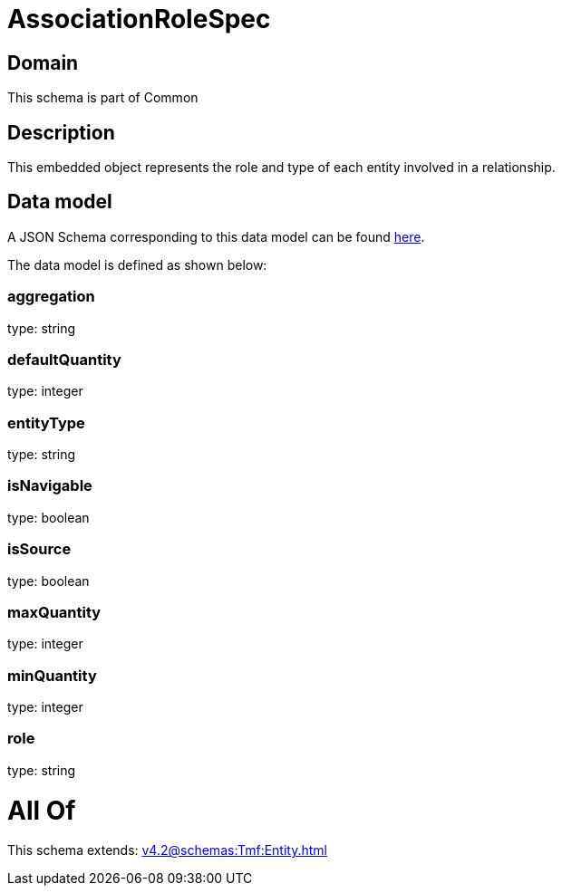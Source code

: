 = AssociationRoleSpec

[#domain]
== Domain

This schema is part of Common

[#description]
== Description

This embedded object represents the role and type of each entity involved in a relationship.


[#data_model]
== Data model

A JSON Schema corresponding to this data model can be found https://tmforum.org[here].

The data model is defined as shown below:


=== aggregation
type: string


=== defaultQuantity
type: integer


=== entityType
type: string


=== isNavigable
type: boolean


=== isSource
type: boolean


=== maxQuantity
type: integer


=== minQuantity
type: integer


=== role
type: string


= All Of 
This schema extends: xref:v4.2@schemas:Tmf:Entity.adoc[]
